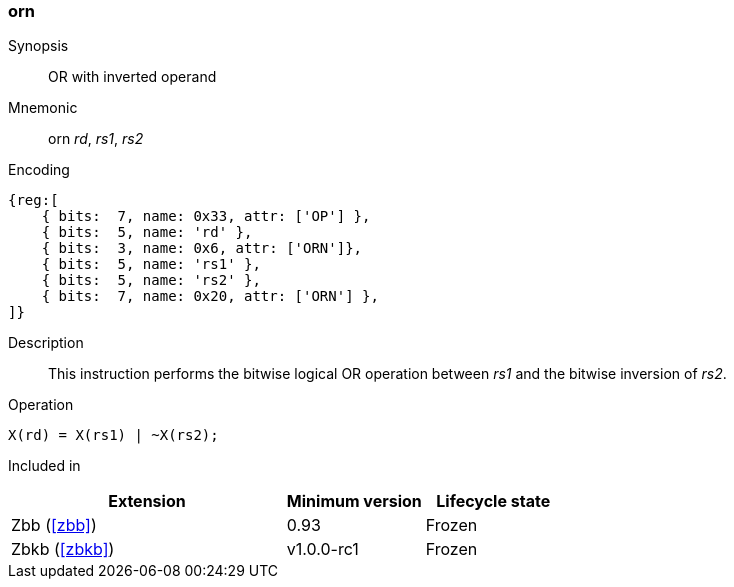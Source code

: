 [#insns-orn,reftext="OR with inverted operand"]
=== orn

Synopsis::
OR with inverted operand

Mnemonic::
orn _rd_, _rs1_, _rs2_

Encoding::
[wavedrom, , svg]
....
{reg:[
    { bits:  7, name: 0x33, attr: ['OP'] },
    { bits:  5, name: 'rd' },
    { bits:  3, name: 0x6, attr: ['ORN']},
    { bits:  5, name: 'rs1' },
    { bits:  5, name: 'rs2' },
    { bits:  7, name: 0x20, attr: ['ORN'] },
]}
....

Description:: 
This instruction performs the bitwise logical OR operation between _rs1_ and the bitwise inversion of _rs2_.

Operation::
[source,sail]
--
X(rd) = X(rs1) | ~X(rs2);
--

Included in::
[%header,cols="4,2,2"]
|===
|Extension
|Minimum version
|Lifecycle state

|Zbb (<<#zbb>>)
|0.93
|Frozen

|Zbkb (<<#zbkb>>)
|v1.0.0-rc1
|Frozen
|===

